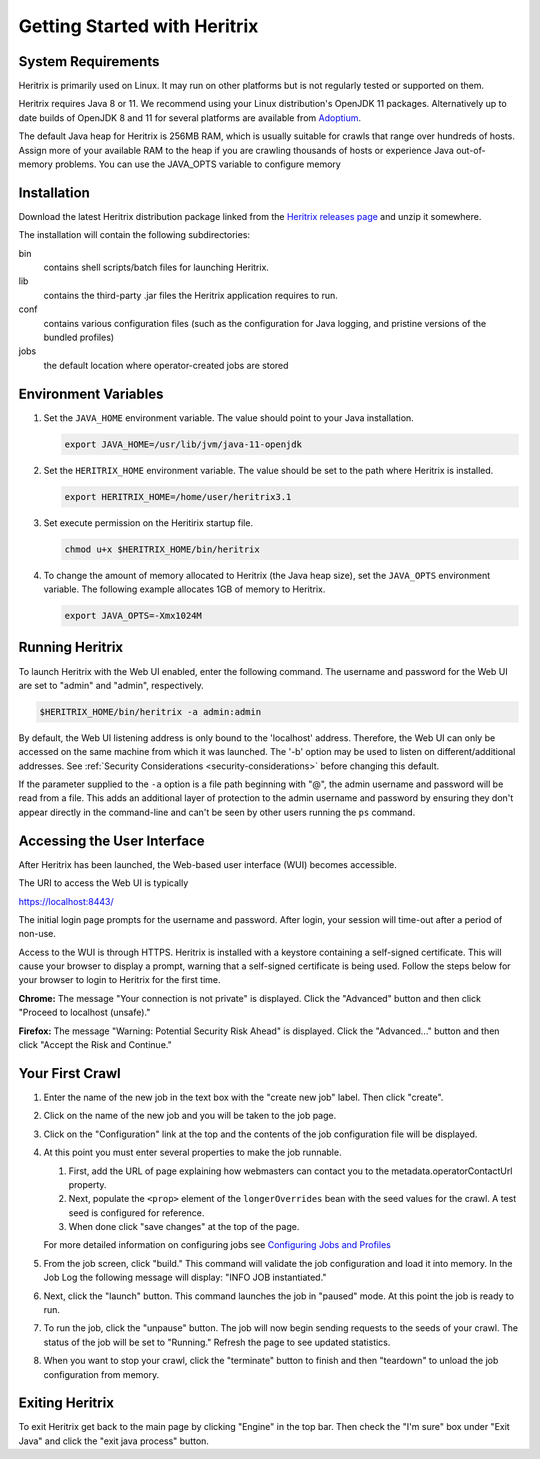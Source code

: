 Getting Started with Heritrix
=============================

System Requirements
^^^^^^^^^^^^^^^^^^^

Heritrix is primarily used on Linux. It may run on other platforms but is not regularly tested or supported on them.

Heritrix requires Java 8 or 11. We recommend using your Linux distribution's OpenJDK 11 packages. Alternatively up to
date builds of OpenJDK 8 and 11 for several platforms are available from `Adoptium <https://adoptium.net/>`__.

The default Java heap for Heritrix is 256MB RAM, which is usually suitable for crawls that range over hundreds of
hosts.  Assign more of your available RAM to the heap if you are crawling thousands of hosts or experience Java
out-of-memory problems.  You can use the JAVA_OPTS variable to configure memory

Installation
^^^^^^^^^^^^

Download the latest Heritrix distribution package linked from the `Heritrix releases page
<https://github.com/internetarchive/heritrix3/releases>`__ and unzip it somewhere.

The installation will contain the following subdirectories:

bin
    contains shell scripts/batch files for launching Heritrix.
lib
    contains the third-party .jar files the Heritrix application requires to run.
conf
    contains various configuration files (such as the configuration for Java logging, and pristine versions of the bundled profiles)
jobs
    the default location where operator-created jobs are stored

Environment Variables
^^^^^^^^^^^^^^^^^^^^^

#. Set the ``JAVA_HOME`` environment variable. The value should point to your Java installation.

   .. code-block:: bash

      export JAVA_HOME=/usr/lib/jvm/java-11-openjdk

#. Set the ``HERITRIX_HOME`` environment variable. The value should be set to the path where Heritrix is installed.

   .. code-block:: bash

      export HERITRIX_HOME=/home/user/heritrix3.1

#. Set execute permission on the Heritirix startup file.

   .. code-block:: bash

      chmod u+x $HERITRIX_HOME/bin/heritrix

#. To change the amount of memory allocated to Heritrix (the Java heap size), set the ``JAVA_OPTS`` environment
   variable. The following example allocates 1GB of memory to Heritrix.

   .. code-block:: bash

      export JAVA_OPTS=-Xmx1024M

Running Heritrix
^^^^^^^^^^^^^^^^

To launch Heritrix with the Web UI enabled, enter the following command. The username and password for the Web UI are
set to "admin" and "admin", respectively.

.. code-block:: bash

   $HERITRIX_HOME/bin/heritrix -a admin:admin

By default, the Web UI listening address is only bound to the 'localhost' address. Therefore, the Web UI can only be
accessed on the same machine from which it was launched. The '-b' option may be used to listen on
different/additional addresses. See :ref:`Security Considerations <security-considerations>` before changing this
default.

If the parameter supplied to the ``-a`` option is a file path beginning with "@", the admin username and password
will be read from a file. This adds an additional layer of protection to the admin username and password by ensuring
they don't appear directly in the command-line and can't be seen by other users running the ``ps`` command.

Accessing the User Interface
^^^^^^^^^^^^^^^^^^^^^^^^^^^^

After Heritrix has been launched, the Web-based user interface (WUI) becomes accessible.

The URI to access the Web UI is typically

https://localhost:8443/

The initial login page prompts for the username and password. After login, your session will time-out after a period
of non-use.

Access to the WUI is through HTTPS. Heritrix is installed with a keystore containing a self-signed certificate. This
will cause your browser to display a prompt, warning that a self-signed certificate is being used. Follow the steps
below for your browser to login to Heritrix for the first time.

**Chrome:** The message "Your connection is not private" is displayed. Click the "Advanced" button and then click
"Proceed to localhost (unsafe)."

**Firefox:** The message "Warning: Potential Security Risk Ahead" is displayed. Click the "Advanced..." button and then
click "Accept the Risk and Continue."

Your First Crawl
^^^^^^^^^^^^^^^^

#. Enter the name of the new job in the text box with the "create new job" label. Then click "create".

#. Click on the name of the new job and you will be taken to the job page.

#. Click on the "Configuration" link at the top and the contents of the job configuration file will be displayed.

#. At this point you must enter several properties to make the job runnable.

   #. First, add the URL of page explaining how webmasters can contact you to the metadata.operatorContactUrl property.

   #. Next, populate the ``<prop>`` element of the ``longerOverrides`` bean with the seed values for the crawl. A
      test seed is configured for reference.

   #. When done click "save changes" at the top of the page.

   For more detailed information on configuring
   jobs see `Configuring Jobs and Profiles <https://github
   .com/internetarchive/heritrix3/wiki/Configuring%20Jobs%20and%20Profiles>`__

#. From the job screen, click "build." This command will validate the job configuration and load it into memory. In
   the Job Log the following message will display: "INFO JOB instantiated."

#. Next, click the "launch" button.  This command launches the job in "paused" mode. At this point the job is ready
   to run.

#. To run the job, click the "unpause" button. The job will now begin sending requests to the seeds of your crawl.
   The status of the job will be set to "Running." Refresh the page to see updated statistics.

#. When you want to stop your crawl, click the "terminate" button to finish and then "teardown" to unload the job
   configuration from memory.

Exiting Heritrix
^^^^^^^^^^^^^^^^

To exit Heritrix get back to the main page by clicking "Engine" in the top bar. Then check the "I'm sure" box under
"Exit Java" and click the "exit java process" button.
